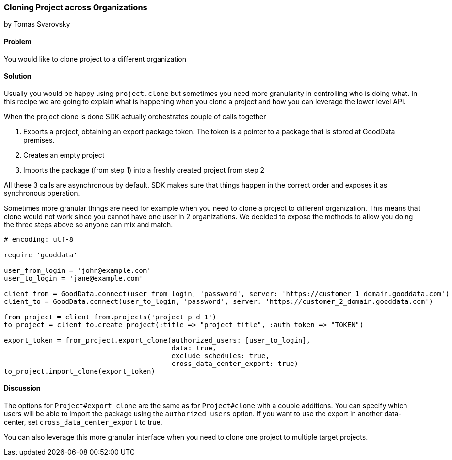 === Cloning Project across Organizations
by Tomas Svarovsky

==== Problem
You would like to clone project to a different organization

==== Solution
Usually you would be happy using `project.clone` but sometimes you need more granularity in controlling who is doing what. In this recipe we are going to explain what is happening when you clone a project and how you can leverage the lower level API.

When the project clone is done SDK actually orchestrates couple of calls together

. Exports a project, obtaining an export package token. The token is a pointer to a package that is stored at GoodData premises.
. Creates an empty project
. Imports the package (from step 1) into a freshly created project from step 2

All these 3 calls are asynchronous by default. SDK makes sure that things happen in the correct order and exposes it as synchronous operation.

Sometimes more granular things are need for example when you need to clone a project to different organization. This means that clone would not work since you cannot have one user in 2 organizations. We decided to expose the methods to allow you doing the three steps above so anyone can mix and match.

[source,ruby]
----
# encoding: utf-8

require 'gooddata'

user_from_login = 'john@example.com'
user_to_login = 'jane@example.com'

client_from = GoodData.connect(user_from_login, 'password', server: 'https://customer_1_domain.gooddata.com')
client_to = GoodData.connect(user_to_login, 'password', server: 'https://customer_2_domain.gooddata.com')

from_project = client_from.projects('project_pid_1')
to_project = client_to.create_project(:title => "project_title", :auth_token => "TOKEN")

export_token = from_project.export_clone(authorized_users: [user_to_login],
                                         data: true,
                                         exclude_schedules: true,
                                         cross_data_center_export: true)
to_project.import_clone(export_token)

----

==== Discussion
The options for `Project#export_clone` are the same as for `Project#clone` with a couple additions. You can specify which users will be able to import the package using the `authorized_users` option. If you want to use the export in another data-center, set `cross_data_center_export` to true.

You can also leverage this more granular interface when you need to clone one project to multiple target projects.